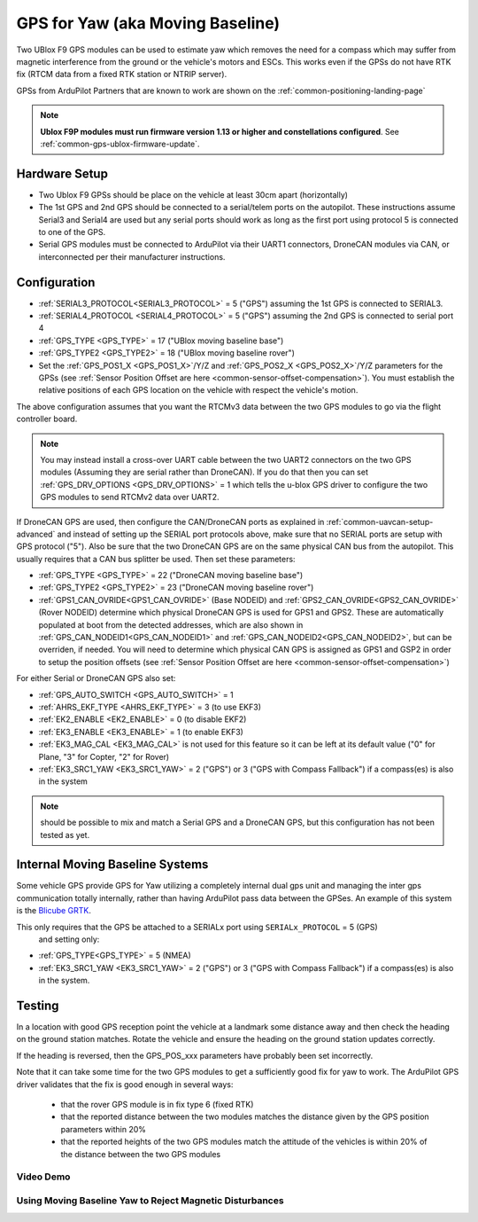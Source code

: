 .. _common-gps-for-yaw:

=================================
GPS for Yaw (aka Moving Baseline)
=================================

Two UBlox F9 GPS modules can be used to estimate yaw which removes the
need for a compass which may suffer from magnetic interference from
the ground or the vehicle's motors and ESCs.  This works even if the
GPSs do not have RTK fix (RTCM data from a fixed RTK station or NTRIP server).

GPSs from ArduPilot Partners that are known to work are shown on the :ref:`common-positioning-landing-page`

.. note::

 **Ublox F9P modules must run firmware version 1.13 or higher and constellations configured**. See :ref:`common-gps-ublox-firmware-update`.


Hardware Setup
==============

- Two Ublox F9 GPSs should be place on the vehicle at least 30cm apart (horizontally)
- The 1st GPS and 2nd GPS should be connected to a serial/telem ports on the
  autopilot.  These instructions assume Serial3 and Serial4 are used but any
  serial ports should work as long as the first port using protocol 5 is connected to one of the GPS.
- Serial GPS modules must be connected to ArduPilot via their UART1 connectors, DroneCAN modules via CAN, or interconnected per their manufacturer instructions.

Configuration
=============

- :ref:`SERIAL3_PROTOCOL<SERIAL3_PROTOCOL>` = 5 ("GPS") assuming the 1st GPS is connected to SERIAL3.
- :ref:`SERIAL4_PROTOCOL <SERIAL4_PROTOCOL>` = 5 ("GPS") assuming the 2nd GPS is connected to serial port 4
- :ref:`GPS_TYPE <GPS_TYPE>` = 17 ("UBlox moving baseline base") 
- :ref:`GPS_TYPE2 <GPS_TYPE2>` = 18 ("UBlox moving baseline rover")
- Set the :ref:`GPS_POS1_X <GPS_POS1_X>`/Y/Z and :ref:`GPS_POS2_X <GPS_POS2_X>`/Y/Z parameters for the GPSs (see :ref:`Sensor Position Offset are here <common-sensor-offset-compensation>`). You must establish the relative positions of each GPS location on the vehicle with respect the vehicle's motion.

The above configuration assumes that you want the RTCMv3 data between
the two GPS modules to go via the flight controller board.

.. note:: You may instead install a cross-over UART cable between the two UART2 connectors on the two GPS modules (Assuming they are serial rather than DroneCAN). If you do that then you can set :ref:`GPS_DRV_OPTIONS <GPS_DRV_OPTIONS>` = 1 which tells the u-blox GPS driver to configure the two GPS modules to send RTCMv2 data over UART2.

If DroneCAN GPS are used, then configure the CAN/DroneCAN ports as explained in :ref:`common-uavcan-setup-advanced` and instead of setting up the SERIAL port protocols above, make sure that no SERIAL ports are setup with GPS protocol ("5"). Also be sure that the two DroneCAN GPS are on the same physical CAN bus from the autopilot. This usually requires that a CAN bus splitter be used. Then set these parameters:

- :ref:`GPS_TYPE <GPS_TYPE>` = 22 ("DroneCAN moving baseline base")
- :ref:`GPS_TYPE2 <GPS_TYPE2>` = 23 ("DroneCAN moving baseline rover")
- :ref:`GPS1_CAN_OVRIDE<GPS1_CAN_OVRIDE>` (Base NODEID) and :ref:`GPS2_CAN_OVRIDE<GPS2_CAN_OVRIDE>` (Rover NODEID) determine which physical DroneCAN GPS is used for GPS1 and GPS2. These are automatically populated at boot from the detected addresses, which are also shown in :ref:`GPS_CAN_NODEID1<GPS_CAN_NODEID1>` and :ref:`GPS_CAN_NODEID2<GPS_CAN_NODEID2>`, but can be overriden, if needed. You will need to determine which physical CAN GPS is assigned as GPS1 and GSP2 in order to setup the position offsets (see :ref:`Sensor Position Offset are here <common-sensor-offset-compensation>`)

For either Serial or DroneCAN GPS also set:

- :ref:`GPS_AUTO_SWITCH <GPS_AUTO_SWITCH>` = 1
- :ref:`AHRS_EKF_TYPE <AHRS_EKF_TYPE>` = 3 (to use EKF3)
- :ref:`EK2_ENABLE <EK2_ENABLE>` = 0 (to disable EKF2)
- :ref:`EK3_ENABLE <EK3_ENABLE>` = 1 (to enable EKF3)
- :ref:`EK3_MAG_CAL <EK3_MAG_CAL>` is not used for this feature so it can be left at its default value ("0" for Plane, "3" for Copter, "2" for Rover)
- :ref:`EK3_SRC1_YAW <EK3_SRC1_YAW>` = 2 ("GPS") or 3 ("GPS with Compass Fallback") if a compass(es) is also in the system

.. note:: should be possible to mix and match a Serial GPS and a DroneCAN GPS, but this configuration has not been tested as yet.

Internal Moving Baseline Systems
================================

Some vehicle GPS provide GPS for Yaw utilizing a completely internal dual gps unit and managing the inter gps communication totally internally, rather than having ArduPilot pass data between the GPSes. An example of this system is the `Blicube GRTK <https://www.blicube.com/grtk/>`__.

This only requires that the GPS be attached to a SERIALx port using ``SERIALx_PROTOCOL`` = 5 (GPS)
 and setting only:

- :ref:`GPS_TYPE<GPS_TYPE>` = 5 (NMEA)
- :ref:`EK3_SRC1_YAW <EK3_SRC1_YAW>` = 2 ("GPS") or 3 ("GPS with Compass Fallback") if a compass(es) is also in the system.


Testing
=======

In a location with good GPS reception point the vehicle at a landmark
some distance away and then check the heading on the ground station
matches.  Rotate the vehicle and ensure the heading on the ground
station updates correctly.

If the heading is reversed, then the GPS_POS_xxx parameters have probably been set incorrectly.

Note that it can take some time for the two GPS modules to get a
sufficiently good fix for yaw to work. The ArduPilot GPS driver
validates that the fix is good enough in several ways:

 - that the rover GPS module is in fix type 6 (fixed RTK)
 - that the reported distance between the two modules matches the
   distance given by the GPS position parameters within 20%
 - that the reported heights of the two GPS modules match the attitude
   of the vehicles is within 20% of the distance between the two GPS
   modules

Video Demo
----------

.. youtube:: NjaIKyrInpg


Using Moving Baseline Yaw to Reject Magnetic Disturbances
---------------------------------------------------------

.. youtube:: MmnfHUYLTeQ



